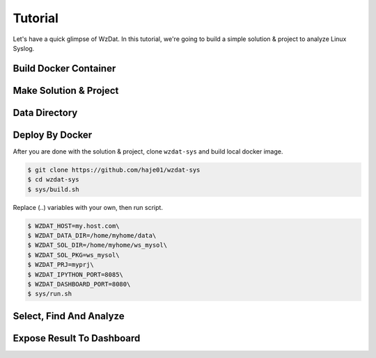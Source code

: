 Tutorial
========

Let's have a quick glimpse of WzDat. In this tutorial, we're going to build a simple solution & project to analyze Linux Syslog.


Build Docker Container
----------------------

Make Solution & Project
-----------------------


Data Directory
--------------


Deploy By Docker
----------------

After you are done with the solution & project, clone ``wzdat-sys`` and build local docker image.

.. sourcecode:: console

   $ git clone https://github.com/haje01/wzdat-sys
   $ cd wzdat-sys
   $ sys/build.sh
   
Replace (..) variables with your own, then run script.

.. sourcecode:: console

   $ WZDAT_HOST=my.host.com\
   $ WZDAT_DATA_DIR=/home/myhome/data\
   $ WZDAT_SOL_DIR=/home/myhome/ws_mysol\
   $ WZDAT_SOL_PKG=ws_mysol\
   $ WZDAT_PRJ=myprj\
   $ WZDAT_IPYTHON_PORT=8085\
   $ WZDAT_DASHBOARD_PORT=8080\
   $ sys/run.sh
   

Select, Find And Analyze
------------------------

Expose Result To Dashboard
--------------------------
